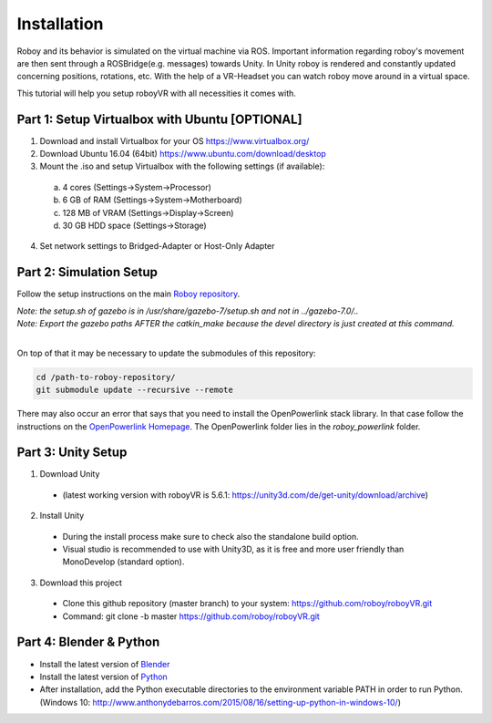 Installation
=============

Roboy and its behavior is simulated on the virtual machine via ROS. Important information  
regarding roboy's movement are then sent through a ROSBridge(e.g. messages) towards Unity.  
In Unity roboy is rendered and constantly updated concerning positions, rotations, etc.  
With the help of a VR-Headset you can watch roboy move around in a virtual space.

This tutorial will help you setup roboyVR with all necessities it comes with.
 
Part 1: Setup Virtualbox with Ubuntu [OPTIONAL]
--------------------------------------

1. Download and install Virtualbox for your OS https://www.virtualbox.org/

2. Download Ubuntu 16.04 (64bit) https://www.ubuntu.com/download/desktop

3. Mount the .iso and setup Virtualbox with the following settings (if available):
  a. 4 cores (Settings->System->Processor)
  b. 6 GB of RAM (Settings->System->Motherboard)
  c. 128 MB of VRAM (Settings->Display->Screen)
  d. 30 GB HDD space (Settings->Storage)

4. Set network settings to Bridged-Adapter or Host-Only Adapter

Part 2: Simulation Setup
-------------------------------------------

Follow the setup instructions on the main `Roboy repository <https://github.com/Roboy/Roboy>`_.

| *Note: the setup.sh of gazebo is in /usr/share/gazebo-7/setup.sh and not in ../gazebo-7.0/..*
| *Note: Export the gazebo paths AFTER the catkin_make because the devel directory is just created at this command.*
|

On top of that it may be necessary to update the submodules of this repository:

.. code:: bash
  
  cd /path-to-roboy-repository/
  git submodule update --recursive --remote
  
There may also occur an error that says that you need to install the OpenPowerlink stack library. In that case
follow the instructions on the `OpenPowerlink Homepage <http://openpowerlink.sourceforge.net/doc/2.2/2.2.0/d1/dde/page_build_stack.html>`_.
The OpenPowerlink folder lies in the *roboy_powerlink* folder.
  
Part 3: Unity Setup
-----------------------

1. Download Unity
  - (latest working version with roboyVR is 5.6.1: https://unity3d.com/de/get-unity/download/archive)

2. Install Unity
  - During the install process make sure to check also the standalone build option.  
  - Visual studio is recommended to use with Unity3D, as it is free and more user friendly than  
    MonoDevelop (standard option).
	
3. Download this project
  - Clone this github repository (master branch) to your system: https://github.com/roboy/roboyVR.git
  - Command: git clone -b master https://github.com/roboy/roboyVR.git

Part 4: Blender & Python
------------------------

- Install the latest version of `Blender <https://www.blender.org/download/>`_

- Install the latest version of `Python <https://www.python.org/downloads/>`_

- After installation, add the Python executable directories to the environment variable PATH in order to run Python. (Windows 10: http://www.anthonydebarros.com/2015/08/16/setting-up-python-in-windows-10/)
